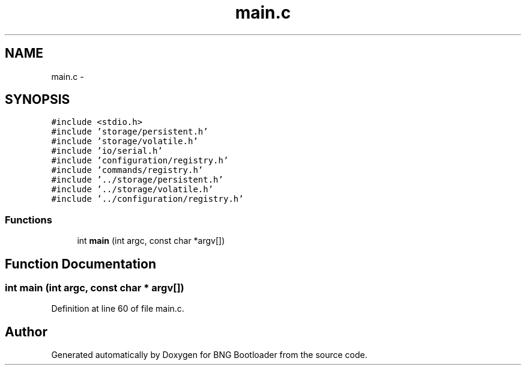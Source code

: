.TH "main.c" 3 "20 Apr 2010" "Version 0.2" "BNG Bootloader" \" -*- nroff -*-
.ad l
.nh
.SH NAME
main.c \- 
.SH SYNOPSIS
.br
.PP
\fC#include <stdio.h>\fP
.br
\fC#include 'storage/persistent.h'\fP
.br
\fC#include 'storage/volatile.h'\fP
.br
\fC#include 'io/serial.h'\fP
.br
\fC#include 'configuration/registry.h'\fP
.br
\fC#include 'commands/registry.h'\fP
.br
\fC#include '../storage/persistent.h'\fP
.br
\fC#include '../storage/volatile.h'\fP
.br
\fC#include '../configuration/registry.h'\fP
.br

.SS "Functions"

.in +1c
.ti -1c
.RI "int \fBmain\fP (int argc, const char *argv[])"
.br
.in -1c
.SH "Function Documentation"
.PP 
.SS "int main (int argc, const char * argv[])"
.PP
Definition at line 60 of file main.c.
.SH "Author"
.PP 
Generated automatically by Doxygen for BNG Bootloader from the source code.
